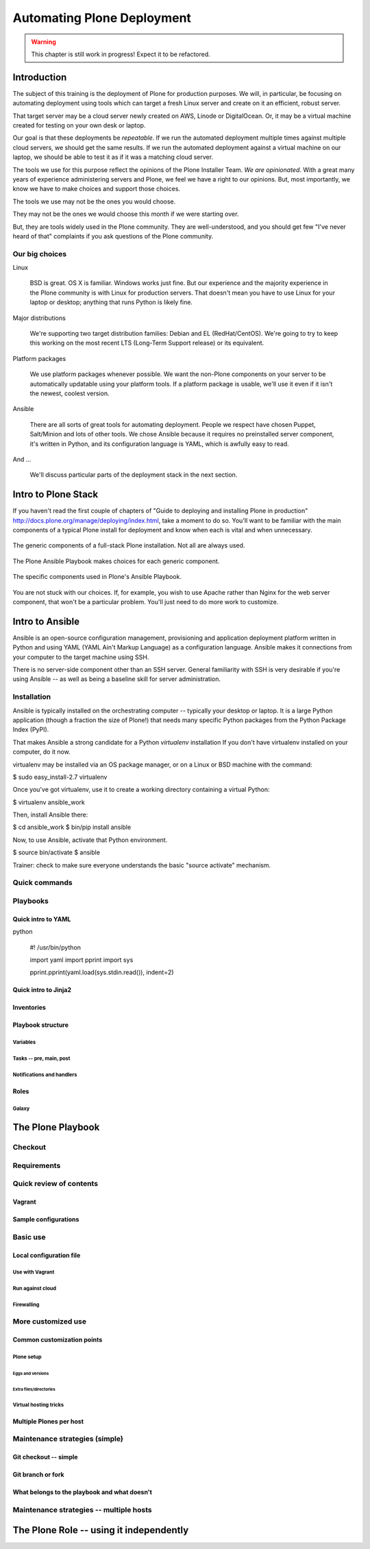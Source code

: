 ===========================
Automating Plone Deployment
===========================

.. warning::

   This chapter is still work in progress! Expect it to be refactored.

.. .. toctree::
..    :maxdepth: 3
..    :numbered: 1

Introduction
------------

The subject of this training is the deployment of Plone for production purposes.
We will, in particular, be focusing on automating deployment using tools which can target a fresh Linux server and create on it an efficient, robust server.

That target server may be a cloud server newly created on AWS, Linode or DigitalOcean.
Or, it may be a virtual machine created for testing on your own desk or laptop.

Our goal is that these deployments be *repeatable*.
If we run the automated deployment multiple times against multiple cloud servers, we should get the same results.
If we run the automated deployment against a virtual machine on our laptop, we should be able to test it as if it was a matching cloud server.

The tools we use for this purpose reflect the opinions of the Plone Installer Team.
*We are opinionated*.
With a great many years of experience administering servers and Plone, we feel we have a right to our opinions.
But, most importantly, we know we have to make choices and support those choices.

The tools we use may not be the ones you would choose.

They may not be the ones we would choose this month if we were starting over.

But, they are tools widely used in the Plone community.
They are well-understood, and you should get few "I've never heard of that" complaints if you ask questions of the Plone community.

Our big choices
^^^^^^^^^^^^^^^

Linux

    BSD is great.
    OS X is familiar.
    Windows works just fine.
    But our experience and the majority experience in the Plone community is with Linux for production servers.
    That doesn't mean you have to use Linux for your laptop or desktop; anything that runs Python is likely fine.

Major distributions

    We're supporting two target distribution families: Debian and EL (RedHat/CentOS).
    We're going to try to keep this working on the most recent LTS (Long-Term Support release) or its equivalent.

Platform packages

    We use platform packages whenever possible.
    We want the non-Plone components on your server to be automatically updatable using your platform tools.
    If a platform package is usable, we'll use it even if it isn't the newest, coolest version.

Ansible

    There are all sorts of great tools for automating deployment.
    People we respect have chosen Puppet, Salt/Minion and lots of other tools.
    We chose Ansible because it requires no preinstalled server component, it's written in Python, and its configuration language is YAML, which is awfully easy to read.

And ...

    We'll discuss particular parts of the deployment stack in the next section.

Intro to Plone Stack
--------------------

If you haven't read the first couple of chapters of "Guide to deploying and installing Plone in production" http://docs.plone.org/manage/deploying/index.html, take a moment to do so. You'll want to be familiar with the main components of a typical Plone install for deployment and know when each is vital and when unnecessary.

.. figure:: full_stack.png
    :align: center

    The generic components of a full-stack Plone installation. Not all are always used.

The Plone Ansible Playbook makes choices for each generic component.


.. figure:: stack-components.png
    :align: center

    The specific components used in Plone's Ansible Playbook.

You are not stuck with our choices. If, for example, you wish to use Apache rather than Nginx for the web server component, that won't be a particular problem. You'll just need to do more work to customize.

Intro to Ansible
----------------

Ansible is an open-source configuration management, provisioning and application deployment platform written in Python and using YAML (YAML Ain't Markup Language) as a configuration language.
Ansible makes it connections from your computer to the target machine using SSH.

There is no server-side component other than an SSH server.
General familiarity with SSH is very desirable if you're using Ansible -- as well as being a baseline skill for server administration.

Installation
^^^^^^^^^^^^

Ansible is typically installed on the orchestrating computer -- typically your desktop or laptop.
It is a large Python application (though a fraction the size of Plone!) that needs many specific Python packages from the Python Package Index (PyPI).

That makes Ansible a strong candidate for a Python *virtualenv* installation
If you don't have virtualenv installed on your computer, do it now.

virtualenv may be installed via an OS package manager, or on a Linux or BSD machine with the command:

$ sudo easy_install-2.7 virtualenv

Once you've got virtualenv, use it to create a working directory containing a virtual Python:

$ virtualenv ansible_work

Then, install Ansible there:

$ cd ansible_work
$ bin/pip install ansible

Now, to use Ansible, activate that Python environment.

$ source bin/activate
$ ansible

Trainer: check to make sure everyone understands the basic "source activate" mechanism.


Quick commands
^^^^^^^^^^^^^^

Playbooks
^^^^^^^^^

Quick intro to YAML
```````````````````

python

    #! /usr/bin/python

    import yaml
    import pprint
    import sys

    pprint.pprint(yaml.load(sys.stdin.read()), indent=2)


Quick intro to Jinja2
`````````````````````

Inventories
```````````

Playbook structure
``````````````````

Variables
:::::::::

Tasks -- pre, main, post
::::::::::::::::::::::::

Notifications and handlers
::::::::::::::::::::::::::

Roles
`````

Galaxy
::::::

The Plone Playbook
------------------

Checkout
^^^^^^^^

Requirements
^^^^^^^^^^^^

Quick review of contents
^^^^^^^^^^^^^^^^^^^^^^^^

Vagrant
```````

Sample configurations
`````````````````````

Basic use
^^^^^^^^^

Local configuration file
````````````````````````

Use with Vagrant
::::::::::::::::

Run against cloud
:::::::::::::::::

Firewalling
:::::::::::

More customized use
^^^^^^^^^^^^^^^^^^^

Common customization points
```````````````````````````

Plone setup
:::::::::::

Eggs and versions
.................

Extra files/directories
.......................

Virtual hosting tricks
::::::::::::::::::::::

Multiple Plones per host
````````````````````````

Maintenance strategies (simple)
^^^^^^^^^^^^^^^^^^^^^^^^^^^^^^^

Git checkout -- simple
``````````````````````

Git branch or fork
``````````````````

What belongs to the playbook and what doesn't
`````````````````````````````````````````````

Maintenance strategies -- multiple hosts
^^^^^^^^^^^^^^^^^^^^^^^^^^^^^^^^^^^^^^^^


The Plone Role -- using it independently
----------------------------------------


.. seealso::

   http://docs.plone.org/manage/deploying/